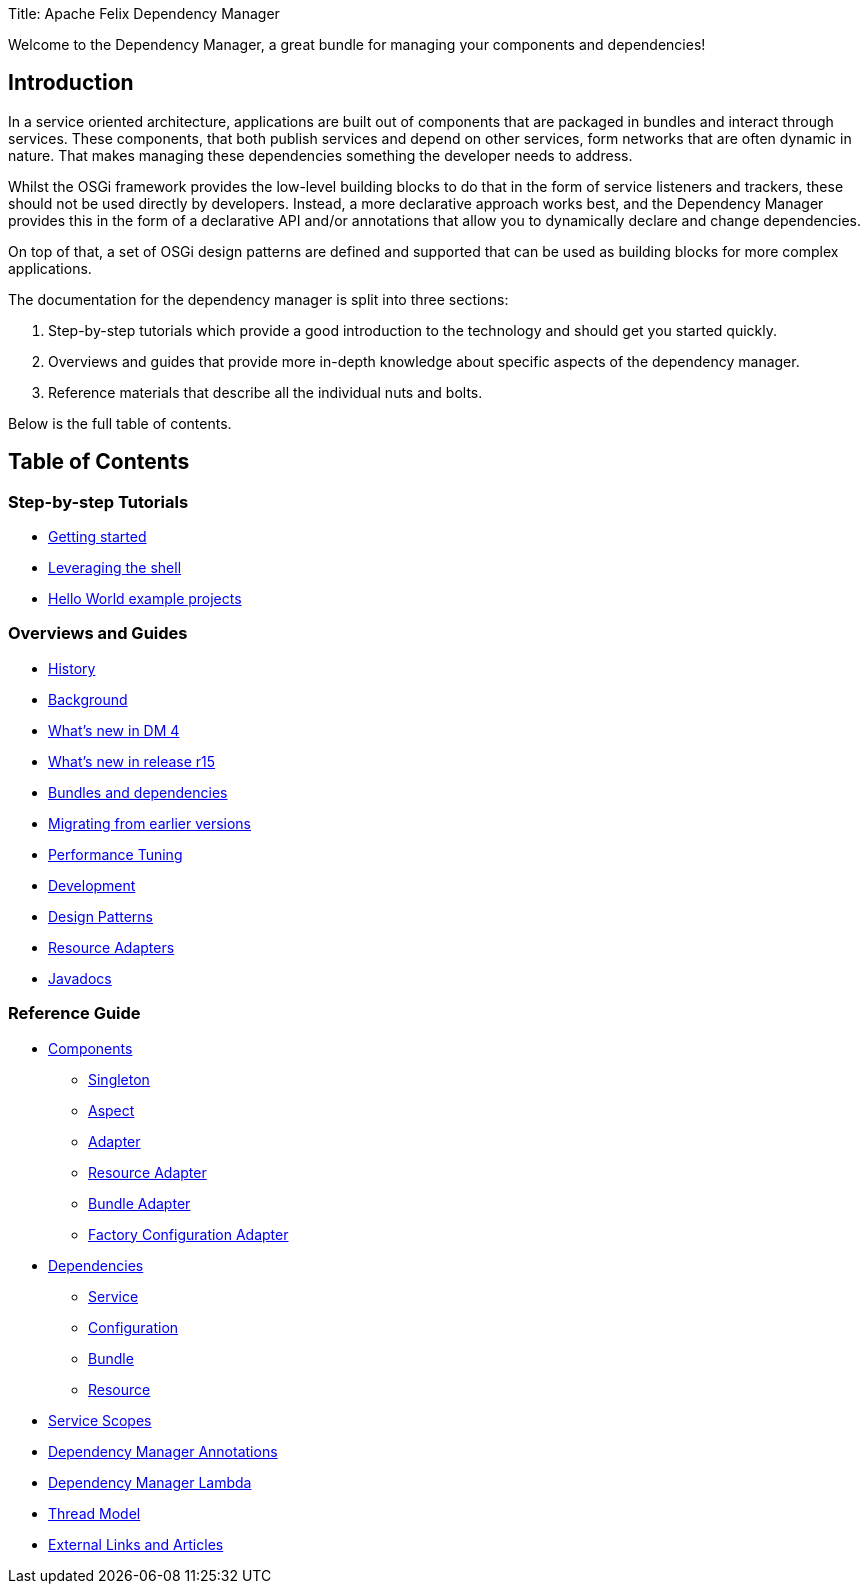 Title: Apache Felix Dependency Manager

Welcome to the Dependency Manager, a great bundle for managing your components and dependencies!

== Introduction

In a service oriented architecture, applications are built out of components that are packaged in bundles and interact through services.
These components, that both publish services and depend on other services, form networks that are often dynamic in nature.
That makes managing these dependencies something the developer needs to address.

Whilst the OSGi framework provides the low-level building blocks to do that in the form of service listeners and trackers, these should not be used directly by developers.
Instead, a more declarative approach works best, and the Dependency Manager provides this in the form of a declarative API and/or annotations that allow you to dynamically declare and change dependencies.

On top of that, a set of OSGi design patterns are defined and supported that can be used as building blocks for more complex applications.

The documentation for the dependency manager is split into three sections:

. Step-by-step tutorials which provide a good introduction to the technology and should get you started quickly.
. Overviews and guides that provide more in-depth knowledge about specific aspects of the dependency manager.
. Reference materials that describe all the individual nuts and bolts.

Below is the full table of contents.

== Table of Contents

=== Step-by-step Tutorials

* link:apache-felix-dependency-manager/tutorials/getting-started.html[Getting started]
* link:apache-felix-dependency-manager/tutorials/leveraging-the-shell.html[Leveraging the shell]
* link:apache-felix-dependency-manager/tutorials/sample-code.html[Hello World example projects]

=== Overviews and Guides

* link:apache-felix-dependency-manager/guides/history.html[History]
* link:apache-felix-dependency-manager/guides/background.html[Background]
* link:apache-felix-dependency-manager/guides/whatsnew.html[What's new in DM 4]
* link:apache-felix-dependency-manager/guides/whatsnew-r15.html[What's new in release r15]
* link:apache-felix-dependency-manager/guides/bundles-and-dependencies.html[Bundles and dependencies]
* link:apache-felix-dependency-manager/guides/migrating-from-earlier-versions.html[Migrating from earlier versions]
* link:apache-felix-dependency-manager/guides/performance-tuning.html[Performance Tuning]
* link:apache-felix-dependency-manager/guides/development.html[Development]
* link:apache-felix-dependency-manager/guides/design-patterns.html[Design Patterns]
* link:apache-felix-dependency-manager/guides/resources.html[Resource Adapters]
* link:apache-felix-dependency-manager/guides/javadocs.html[Javadocs]

=== Reference Guide

* link:apache-felix-dependency-manager/reference/components.html[Components]
 ** link:apache-felix-dependency-manager/reference/component-singleton.html[Singleton]
 ** link:apache-felix-dependency-manager/reference/component-aspect.html[Aspect]
 ** link:apache-felix-dependency-manager/reference/component-adapter.html[Adapter]
 ** link:apache-felix-dependency-manager/reference/component-resource-adapter.html[Resource Adapter]
 ** link:apache-felix-dependency-manager/reference/component-bundle-adapter.html[Bundle Adapter]
 ** link:apache-felix-dependency-manager/reference/component-factory-configuration-adapter.html[Factory Configuration Adapter]
* link:apache-felix-dependency-manager/reference/dependencies.html[Dependencies]
 ** link:apache-felix-dependency-manager/reference/dependency-service.html[Service]
 ** link:apache-felix-dependency-manager/reference/dependency-configuration.html[Configuration]
 ** link:apache-felix-dependency-manager/reference/dependency-bundle.html[Bundle]
 ** link:apache-felix-dependency-manager/reference/dependency-resource.html[Resource]
* link:apache-felix-dependency-manager/reference/service-scopes.html[Service Scopes]
* link:apache-felix-dependency-manager/reference/dm-annotations.html[Dependency Manager Annotations]
* link:apache-felix-dependency-manager/guides/dm-lambda.html[Dependency Manager Lambda]
* link:apache-felix-dependency-manager/reference/thread-model.html[Thread Model]
* link:apache-felix-dependency-manager/reference/external-links.html[External Links and Articles]
